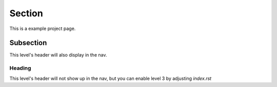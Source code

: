 Section
============
This is a example project page.

Subsection
------------
This level's header will also display in the nav.

Heading
^^^^^^^^^^
This level's header will not show up in the nav, but
you can enable level 3 by adjusting `index.rst`

